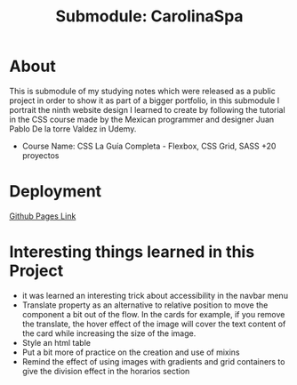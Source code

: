 #+title: Submodule: CarolinaSpa

* About
This is submodule of my studying notes which were released as a public project in order to show it as part of a bigger portfolio, in this submodule I portrait the ninth website design I learned to create by following the tutorial in the CSS course made by the Mexican programmer and designer Juan Pablo De la torre Valdez in Udemy.
+ Course Name: CSS La Guía Completa - Flexbox, CSS Grid, SASS +20 proyectos

* Deployment
[[https://xandro2021.github.io/CarolinaSpa01/][Github Pages Link]]

* Interesting things learned in this Project
+ it was learned an interesting trick about accessibility in the navbar menu
+ Translate property as an alternative to relative position to move the component a bit out of the flow. In the cards for example, if you remove the translate, the hover effect of the image will cover the text content of the card while increasing the size of the image.
+ Style an html table
+ Put a bit more of practice on the creation and use of mixins
+ Remind the effect of using images with gradients and grid containers to give the division effect in the horarios section
